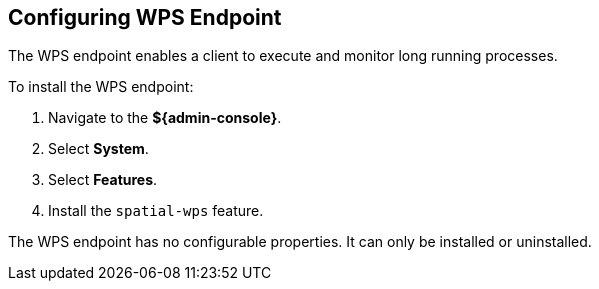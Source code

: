 :title: Configuring WPS Endpoint
:type: subConfiguration
:status: published
:parent: Configuring Endpoints
:summary: Configuring WPS Endpoint
:order: 05

== {title}

The WPS endpoint enables a client to execute and monitor long running processes.

To install the WPS endpoint:

. Navigate to the *${admin-console}*.
. Select *System*.
. Select *Features*.
. Install the `spatial-wps` feature.

The WPS endpoint has no configurable properties.
It can only be installed or uninstalled.
